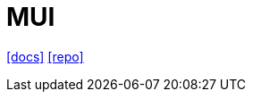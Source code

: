 = MUI 
:url-docs: https://www.muicss.com/
:url-repo: https://github.com/muicss/mui

{url-docs}[[docs\]]
{url-repo}[[repo\]]